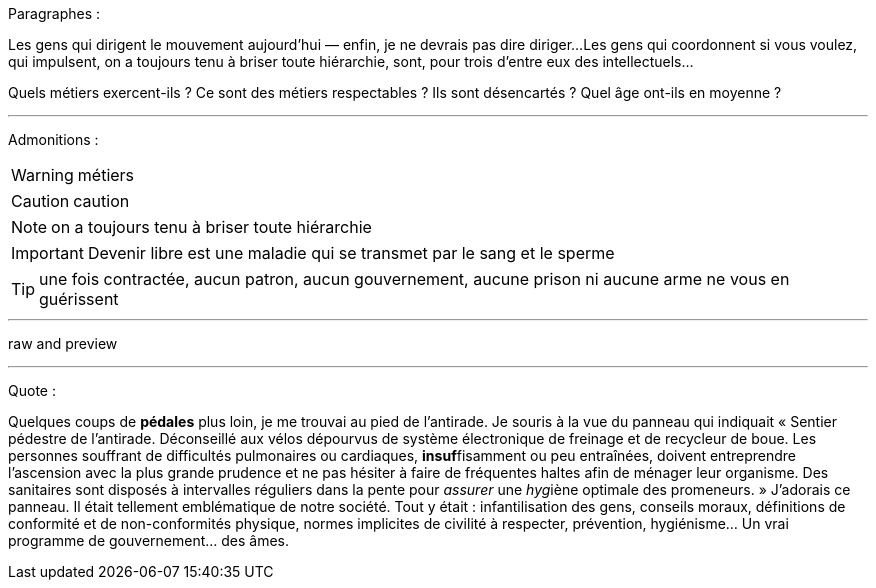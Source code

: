 Paragraphes :

Les gens qui dirigent le mouvement aujourd'hui — enfin, je ne devrais pas dire diriger...
Les gens qui coordonnent si vous voulez, qui impulsent, on a toujours tenu à briser toute hiérarchie, sont, pour trois d'entre eux des intellectuels...

Quels métiers exercent-ils ? Ce sont des métiers respectables ? Ils sont désencartés ? Quel âge ont-ils en moyenne ?

---
Admonitions :

WARNING: métiers

CAUTION: caution

NOTE: on a toujours tenu à briser toute hiérarchie

IMPORTANT: Devenir libre est une maladie qui se transmet par le sang et le sperme

TIP: une fois contractée, aucun patron, aucun gouvernement, aucune prison ni aucune arme ne vous en guérissent

---

raw and preview

---
Quote :

Quelques coups de *pédales* plus loin, je me trouvai au pied de l'antirade. Je souris à la vue du panneau qui indiquait « Sentier pédestre de l'antirade. Déconseillé aux vélos dépourvus de système électronique de freinage et de recycleur de boue. Les personnes souffrant de difficultés pulmonaires ou cardiaques, **insuf**fisamment ou peu entraînées, doivent entreprendre l'ascension avec la plus grande prudence et ne pas hésiter à faire de fréquentes haltes afin de ménager leur organisme. Des sanitaires sont disposés à intervalles réguliers dans la pente pour _assurer_ une __hyg__iène optimale des promeneurs. » J'adorais ce panneau. Il était tellement emblématique de notre société. Tout y était : infantilisation des gens, conseils moraux, définitions de conformité et de non-conformités physique, normes implicites de civilité à respecter, prévention, hygiénisme... Un vrai programme de gouvernement... des âmes. 

